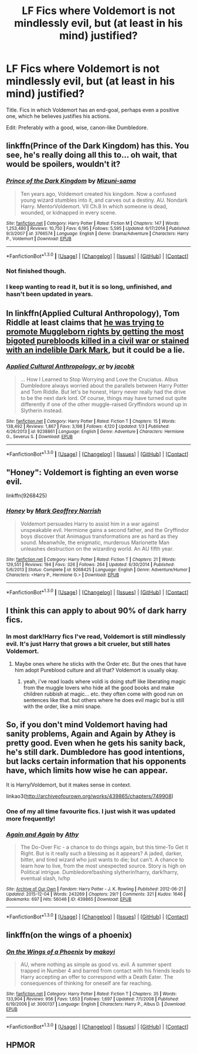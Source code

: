 #+TITLE: LF Fics where Voldemort is not mindlessly evil, but (at least in his mind) justified?

* LF Fics where Voldemort is not mindlessly evil, but (at least in his mind) justified?
:PROPERTIES:
:Author: tusing
:Score: 14
:DateUnix: 1453044201.0
:DateShort: 2016-Jan-17
:FlairText: Request
:END:
Title. Fics in which Voldemort has an end-goal, perhaps even a positive one, which he believes justifies his actions.

Edit: Preferably with a good, wise, canon-like Dumbledore.


** linkffn(Prince of the Dark Kingdom) has this. You see, he's really doing all this to... oh wait, that would be spoilers, wouldn't it?
:PROPERTIES:
:Author: Magnive
:Score: 8
:DateUnix: 1453046667.0
:DateShort: 2016-Jan-17
:END:

*** [[http://www.fanfiction.net/s/3766574/1/][*/Prince of the Dark Kingdom/*]] by [[https://www.fanfiction.net/u/1355498/Mizuni-sama][/Mizuni-sama/]]

#+begin_quote
  Ten years ago, Voldemort created his kingdom. Now a confused young wizard stumbles into it, and carves out a destiny. AU. Nondark Harry. MentorVoldemort. VII Ch.8 In which someone is dead, wounded, or kidnapped in every scene.
#+end_quote

^{/Site/: [[http://www.fanfiction.net/][fanfiction.net]] *|* /Category/: Harry Potter *|* /Rated/: Fiction M *|* /Chapters/: 147 *|* /Words/: 1,253,480 *|* /Reviews/: 10,750 *|* /Favs/: 6,195 *|* /Follows/: 5,595 *|* /Updated/: 6/17/2014 *|* /Published/: 9/3/2007 *|* /id/: 3766574 *|* /Language/: English *|* /Genre/: Drama/Adventure *|* /Characters/: Harry P., Voldemort *|* /Download/: [[http://www.p0ody-files.com/ff_to_ebook/mobile/makeEpub.php?id=3766574][EPUB]]}

--------------

*FanfictionBot*^{1.3.0} *|* [[[https://github.com/tusing/reddit-ffn-bot/wiki/Usage][Usage]]] | [[[https://github.com/tusing/reddit-ffn-bot/wiki/Changelog][Changelog]]] | [[[https://github.com/tusing/reddit-ffn-bot/issues/][Issues]]] | [[[https://github.com/tusing/reddit-ffn-bot/][GitHub]]] | [[[https://www.reddit.com/message/compose?to=%2Fu%2Ftusing][Contact]]]
:PROPERTIES:
:Author: FanfictionBot
:Score: 4
:DateUnix: 1453046723.0
:DateShort: 2016-Jan-17
:END:


*** Not finished though.
:PROPERTIES:
:Author: Ghafla
:Score: 3
:DateUnix: 1453056381.0
:DateShort: 2016-Jan-17
:END:


*** I keep wanting to read it, but it is so long, unfinished, and hasn't been updated in years.
:PROPERTIES:
:Author: BobVosh
:Score: 2
:DateUnix: 1453105319.0
:DateShort: 2016-Jan-18
:END:


** In linkffn(Applied Cultural Anthropology), Tom Riddle at least claims that [[/spoiler][he was trying to promote Muggleborn rights by getting the most bigoted purebloods killed in a civil war or stained with an indelible Dark Mark]], but it could be a lie.
:PROPERTIES:
:Author: turbinicarpus
:Score: 4
:DateUnix: 1453084365.0
:DateShort: 2016-Jan-18
:END:

*** [[http://www.fanfiction.net/s/9238861/1/][*/Applied Cultural Anthropology, or/*]] by [[https://www.fanfiction.net/u/2675402/jacobk][/jacobk/]]

#+begin_quote
  ... How I Learned to Stop Worrying and Love the Cruciatus. Albus Dumbledore always worried about the parallels between Harry Potter and Tom Riddle. But let's be honest, Harry never really had the drive to be the next dark lord. Of course, things may have turned out quite differently if one of the other muggle-raised Gryffindors wound up in Slytherin instead.
#+end_quote

^{/Site/: [[http://www.fanfiction.net/][fanfiction.net]] *|* /Category/: Harry Potter *|* /Rated/: Fiction T *|* /Chapters/: 15 *|* /Words/: 138,492 *|* /Reviews/: 1,867 *|* /Favs/: 3,198 *|* /Follows/: 4,120 *|* /Updated/: 1/3 *|* /Published/: 4/26/2013 *|* /id/: 9238861 *|* /Language/: English *|* /Genre/: Adventure *|* /Characters/: Hermione G., Severus S. *|* /Download/: [[http://www.p0ody-files.com/ff_to_ebook/mobile/makeEpub.php?id=9238861][EPUB]]}

--------------

*FanfictionBot*^{1.3.0} *|* [[[https://github.com/tusing/reddit-ffn-bot/wiki/Usage][Usage]]] | [[[https://github.com/tusing/reddit-ffn-bot/wiki/Changelog][Changelog]]] | [[[https://github.com/tusing/reddit-ffn-bot/issues/][Issues]]] | [[[https://github.com/tusing/reddit-ffn-bot/][GitHub]]] | [[[https://www.reddit.com/message/compose?to=%2Fu%2Ftusing][Contact]]]
:PROPERTIES:
:Author: FanfictionBot
:Score: 2
:DateUnix: 1453084387.0
:DateShort: 2016-Jan-18
:END:


** "Honey": Voldemort is fighting an even worse evil.

linkffn(9268425)
:PROPERTIES:
:Author: Starfox5
:Score: 3
:DateUnix: 1453072033.0
:DateShort: 2016-Jan-18
:END:

*** [[http://www.fanfiction.net/s/9268425/1/][*/Honey/*]] by [[https://www.fanfiction.net/u/4707801/Mark-Geoffrey-Norrish][/Mark Geoffrey Norrish/]]

#+begin_quote
  Voldemort persuades Harry to assist him in a war against unspeakable evil. Hermione gains a second father, and the Gryffindor boys discover that Animagus transformations are as hard as they sound. Meanwhile, the enigmatic, murderous Marionette Man unleashes destruction on the wizarding world. An AU fifth year.
#+end_quote

^{/Site/: [[http://www.fanfiction.net/][fanfiction.net]] *|* /Category/: Harry Potter *|* /Rated/: Fiction T *|* /Chapters/: 21 *|* /Words/: 129,551 *|* /Reviews/: 194 *|* /Favs/: 326 *|* /Follows/: 264 *|* /Updated/: 6/30/2014 *|* /Published/: 5/6/2013 *|* /Status/: Complete *|* /id/: 9268425 *|* /Language/: English *|* /Genre/: Adventure/Humor *|* /Characters/: <Harry P., Hermione G.> *|* /Download/: [[http://www.p0ody-files.com/ff_to_ebook/mobile/makeEpub.php?id=9268425][EPUB]]}

--------------

*FanfictionBot*^{1.3.0} *|* [[[https://github.com/tusing/reddit-ffn-bot/wiki/Usage][Usage]]] | [[[https://github.com/tusing/reddit-ffn-bot/wiki/Changelog][Changelog]]] | [[[https://github.com/tusing/reddit-ffn-bot/issues/][Issues]]] | [[[https://github.com/tusing/reddit-ffn-bot/][GitHub]]] | [[[https://www.reddit.com/message/compose?to=%2Fu%2Ftusing][Contact]]]
:PROPERTIES:
:Author: FanfictionBot
:Score: 1
:DateUnix: 1453072070.0
:DateShort: 2016-Jan-18
:END:


** I think this can apply to about 90% of dark harry fics.
:PROPERTIES:
:Score: 4
:DateUnix: 1453051748.0
:DateShort: 2016-Jan-17
:END:

*** In most dark!Harry fics I've read, Voldemort is still mindlessly evil. It's just Harry that grows a bit crueler, but still hates Voldemort.
:PROPERTIES:
:Author: tusing
:Score: 4
:DateUnix: 1453053026.0
:DateShort: 2016-Jan-17
:END:

**** Maybe ones where he sticks with the Order etc. But the ones that have him adopt Pureblood culture and all that? Voldemort is usually okay.
:PROPERTIES:
:Score: 4
:DateUnix: 1453053970.0
:DateShort: 2016-Jan-17
:END:

***** yeah, i've read loads where voldi is doing stuff like liberating magic from the muggle lovers who hide all the good books and make children rubbish at magic... etc. they often come with good run on sentences like that. but others where he does evil magic but is still with the order, like a mini snape.
:PROPERTIES:
:Author: tomintheconer
:Score: 5
:DateUnix: 1453060390.0
:DateShort: 2016-Jan-17
:END:


** So, if you don't mind Voldemort having had sanity problems, Again and Again by Athey is pretty good. Even when he gets his sanity back, he's still dark. Dumbledore has good intentions, but lacks certain information that his opponents have, which limits how wise he can appear.

It is Harry/Voldemort, but it makes sense in context.

linkao3([[http://archiveofourown.org/works/439865/chapters/749908]])
:PROPERTIES:
:Author: silkrobe
:Score: 2
:DateUnix: 1453064068.0
:DateShort: 2016-Jan-18
:END:

*** One of my all time favourite fics. I just wish it was updated more frequently!
:PROPERTIES:
:Author: NaughtyGaymer
:Score: 2
:DateUnix: 1453074271.0
:DateShort: 2016-Jan-18
:END:


*** [[http://archiveofourown.org/works/439865][*/Again and Again/*]] by [[http://archiveofourown.org/users/Athy/pseuds/Athy][/Athy/]]

#+begin_quote
  The Do-Over Fic - a chance to do things again, but this time-To Get it Right. But is it really such a blessing as it appears? A jaded, darker, bitter, and tired wizard who just wants to die; but can't. A chance to learn how to live, from the most unexpected source. Story is high on Political intrigue. Dumbledore!bashing slytherin!harry, dark!harry, eventual slash, lv/hp
#+end_quote

^{/Site/: [[http://www.archiveofourown.org/][Archive of Our Own]] *|* /Fandom/: Harry Potter - J. K. Rowling *|* /Published/: 2012-06-21 *|* /Updated/: 2015-12-04 *|* /Words/: 243269 *|* /Chapters/: 29/? *|* /Comments/: 321 *|* /Kudos/: 1646 *|* /Bookmarks/: 697 *|* /Hits/: 56046 *|* /ID/: 439865 *|* /Download/: [[http://archiveofourown.org/][EPUB]]}

--------------

*FanfictionBot*^{1.3.0} *|* [[[https://github.com/tusing/reddit-ffn-bot/wiki/Usage][Usage]]] | [[[https://github.com/tusing/reddit-ffn-bot/wiki/Changelog][Changelog]]] | [[[https://github.com/tusing/reddit-ffn-bot/issues/][Issues]]] | [[[https://github.com/tusing/reddit-ffn-bot/][GitHub]]] | [[[https://www.reddit.com/message/compose?to=%2Fu%2Ftusing][Contact]]]
:PROPERTIES:
:Author: FanfictionBot
:Score: 1
:DateUnix: 1453064103.0
:DateShort: 2016-Jan-18
:END:


** linkffn(on the wings of a phoenix)
:PROPERTIES:
:Author: Lord_Anarchy
:Score: 1
:DateUnix: 1453060873.0
:DateShort: 2016-Jan-17
:END:

*** [[http://www.fanfiction.net/s/3000137/1/][*/On the Wings of a Phoenix/*]] by [[https://www.fanfiction.net/u/944495/makoyi][/makoyi/]]

#+begin_quote
  AU, where nothing as simple as good vs. evil. A summer spent trapped in Number 4 and barred from contact with his friends leads to Harry accepting an offer to correspond with a Death Eater. The consequences of thinking for oneself are far reaching.
#+end_quote

^{/Site/: [[http://www.fanfiction.net/][fanfiction.net]] *|* /Category/: Harry Potter *|* /Rated/: Fiction T *|* /Chapters/: 35 *|* /Words/: 133,904 *|* /Reviews/: 956 *|* /Favs/: 1,653 *|* /Follows/: 1,697 *|* /Updated/: 7/1/2008 *|* /Published/: 6/19/2006 *|* /id/: 3000137 *|* /Language/: English *|* /Characters/: Harry P., Albus D. *|* /Download/: [[http://www.p0ody-files.com/ff_to_ebook/mobile/makeEpub.php?id=3000137][EPUB]]}

--------------

*FanfictionBot*^{1.3.0} *|* [[[https://github.com/tusing/reddit-ffn-bot/wiki/Usage][Usage]]] | [[[https://github.com/tusing/reddit-ffn-bot/wiki/Changelog][Changelog]]] | [[[https://github.com/tusing/reddit-ffn-bot/issues/][Issues]]] | [[[https://github.com/tusing/reddit-ffn-bot/][GitHub]]] | [[[https://www.reddit.com/message/compose?to=%2Fu%2Ftusing][Contact]]]
:PROPERTIES:
:Author: FanfictionBot
:Score: 1
:DateUnix: 1453060909.0
:DateShort: 2016-Jan-17
:END:


** HPMOR
:PROPERTIES:
:Author: IacomusC
:Score: 1
:DateUnix: 1453093473.0
:DateShort: 2016-Jan-18
:END:
